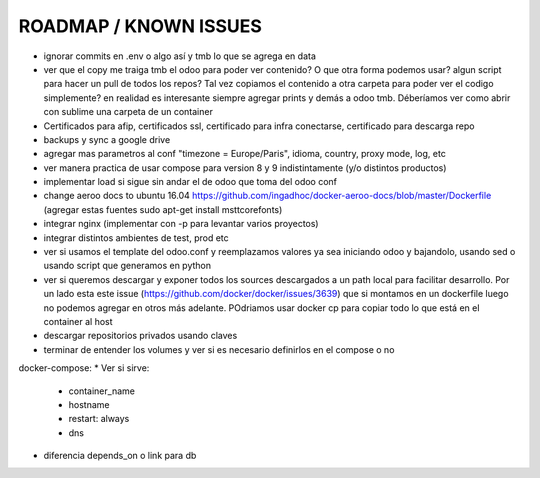 ROADMAP / KNOWN ISSUES
======================
* ignorar commits en .env o algo así y tmb lo que se agrega en data
* ver que el copy me traiga tmb el odoo para poder ver contenido? O que otra forma podemos usar? algun script para hacer un pull de todos los repos? Tal vez copiamos el contenido a otra carpeta para poder ver el codigo simplemente? en realidad es interesante siempre agregar prints y demás a odoo tmb. Déberíamos ver como abrir con sublime una carpeta de un container
* Certificados para afip, certificados ssl, certificado para infra conectarse, certificado para descarga repo
* backups y sync a google drive
* agregar mas parametros al conf "timezone = Europe/Paris", idioma, country, proxy mode, log, etc
* ver manera practica de usar compose para version 8 y 9 indistintamente (y/o distintos productos)
* implementar load si sigue sin andar el de odoo que toma del odoo conf
* change aeroo docs to ubuntu 16.04 https://github.com/ingadhoc/docker-aeroo-docs/blob/master/Dockerfile (agregar estas fuentes sudo apt-get install msttcorefonts)
* integrar nginx (implementar con -p para levantar varios proyectos)
* integrar distintos ambientes de test, prod etc
* ver si usamos el template del odoo.conf y reemplazamos valores ya sea iniciando odoo y bajandolo, usando sed o usando script que generamos en python
* ver si queremos descargar y exponer todos los sources descargados a un path local para facilitar desarrollo. Por un lado esta este issue (https://github.com/docker/docker/issues/3639) que si montamos en un dockerfile luego no podemos agregar en otros más adelante. POdriamos usar docker cp para copiar todo lo que está en el container al host
* descargar repositorios privados usando claves
* terminar de entender los volumes y ver si es necesario definirlos en el compose o no

docker-compose:
* Ver si sirve:
    * container_name
    * hostname
    * restart: always
    * dns
* diferencia depends_on o link para db
